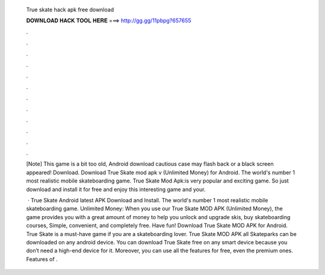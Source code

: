   True skate hack apk free download
  
  
  
  𝐃𝐎𝐖𝐍𝐋𝐎𝐀𝐃 𝐇𝐀𝐂𝐊 𝐓𝐎𝐎𝐋 𝐇𝐄𝐑𝐄 ===> http://gg.gg/11pbpg?657655
  
  
  
  .
  
  
  
  .
  
  
  
  .
  
  
  
  .
  
  
  
  .
  
  
  
  .
  
  
  
  .
  
  
  
  .
  
  
  
  .
  
  
  
  .
  
  
  
  .
  
  
  
  .
  
  [Note] This game is a bit too old, Android download cautious case may flash back or a black screen appeared! Download. Download True Skate mod apk v (Unlimited Money) for Android. The world's number 1 most realistic mobile skateboarding game. True Skate Mod Apk:is very popular and exciting game. So just download and install it for free and enjoy this interesting game and your.
  
   · True Skate Android latest APK Download and Install. The world's number 1 most realistic mobile skateboarding game. Unlimited Money: When you use our True Skate MOD APK (Unlimited Money), the game provides you with a great amount of money to help you unlock and upgrade skis, buy skateboarding courses, Simple, convenient, and completely free. Have fun! Download True Skate MOD APK for Android. True Skate is a must-have game if you are a skateboarding lover. True Skate MOD APK all Skateparks can be downloaded on any android device. You can download True Skate free on any smart device because you don’t need a high-end device for it. Moreover, you can use all the features for free, even the premium ones. Features of .

